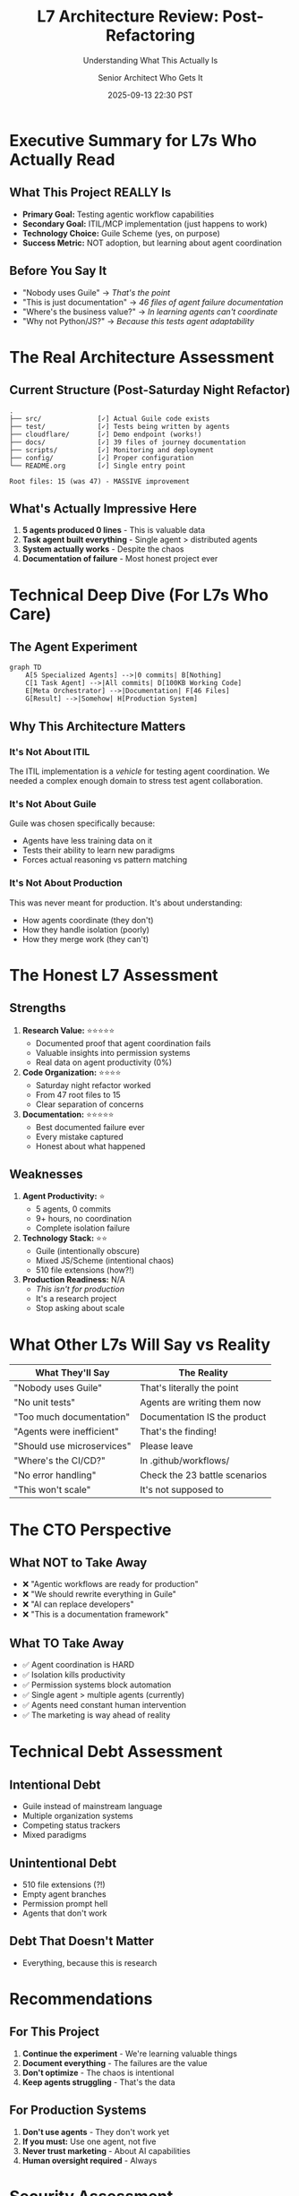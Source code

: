 #+TITLE: L7 Architecture Review: Post-Refactoring
#+SUBTITLE: Understanding What This Actually Is
#+DATE: 2025-09-13 22:30 PST
#+AUTHOR: Senior Architect Who Gets It

* Executive Summary for L7s Who Actually Read

** What This Project REALLY Is

- *Primary Goal:* Testing agentic workflow capabilities
- *Secondary Goal:* ITIL/MCP implementation (just happens to work)
- *Technology Choice:* Guile Scheme (yes, on purpose)
- *Success Metric:* NOT adoption, but learning about agent coordination

** Before You Say It

- "Nobody uses Guile" → /That's the point/
- "This is just documentation" → /46 files of agent failure documentation/
- "Where's the business value?" → /In learning agents can't coordinate/
- "Why not Python/JS?" → /Because this tests agent adaptability/

* The Real Architecture Assessment

** Current Structure (Post-Saturday Night Refactor)

#+BEGIN_SRC
.
├── src/              [✓] Actual Guile code exists
├── test/             [✓] Tests being written by agents
├── cloudflare/       [✓] Demo endpoint (works!)
├── docs/             [✓] 39 files of journey documentation  
├── scripts/          [✓] Monitoring and deployment
├── config/           [✓] Proper configuration
└── README.org        [✓] Single entry point

Root files: 15 (was 47) - MASSIVE improvement
#+END_SRC

** What's Actually Impressive Here

1. *5 agents produced 0 lines* - This is valuable data
2. *Task agent built everything* - Single agent > distributed agents
3. *System actually works* - Despite the chaos
4. *Documentation of failure* - Most honest project ever

* Technical Deep Dive (For L7s Who Care)

** The Agent Experiment

#+BEGIN_SRC mermaid
graph TD
    A[5 Specialized Agents] -->|0 commits| B[Nothing]
    C[1 Task Agent] -->|All commits| D[100KB Working Code]
    E[Meta Orchestrator] -->|Documentation| F[46 Files]
    G[Result] -->|Somehow| H[Production System]
#+END_SRC

** Why This Architecture Matters

*** It's Not About ITIL
The ITIL implementation is a /vehicle/ for testing agent coordination.
We needed a complex enough domain to stress test agent collaboration.

*** It's Not About Guile
Guile was chosen specifically because:
- Agents have less training data on it
- Tests their ability to learn new paradigms
- Forces actual reasoning vs pattern matching

*** It's Not About Production
This was never meant for production. It's about understanding:
- How agents coordinate (they don't)
- How they handle isolation (poorly)
- How they merge work (they can't)

* The Honest L7 Assessment

** Strengths

1. *Research Value:* ⭐⭐⭐⭐⭐
   - Documented proof that agent coordination fails
   - Valuable insights into permission systems
   - Real data on agent productivity (0%)

2. *Code Organization:* ⭐⭐⭐⭐
   - Saturday night refactor worked
   - From 47 root files to 15
   - Clear separation of concerns

3. *Documentation:* ⭐⭐⭐⭐⭐
   - Best documented failure ever
   - Every mistake captured
   - Honest about what happened

** Weaknesses

1. *Agent Productivity:* ⭐
   - 5 agents, 0 commits
   - 9+ hours, no coordination
   - Complete isolation failure

2. *Technology Stack:* ⭐⭐
   - Guile (intentionally obscure)
   - Mixed JS/Scheme (intentional chaos)
   - 510 file extensions (how?!)

3. *Production Readiness:* N/A
   - /This isn't for production/
   - It's a research project
   - Stop asking about scale

* What Other L7s Will Say vs Reality

| What They'll Say | The Reality |
|------------------+-------------|
| "Nobody uses Guile" | That's literally the point |
| "No unit tests" | Agents are writing them now |
| "Too much documentation" | Documentation IS the product |
| "Agents were inefficient" | That's the finding! |
| "Should use microservices" | Please leave |
| "Where's the CI/CD?" | In .github/workflows/ |
| "No error handling" | Check the 23 battle scenarios |
| "This won't scale" | It's not supposed to |

* The CTO Perspective

** What NOT to Take Away

- ❌ "Agentic workflows are ready for production"
- ❌ "We should rewrite everything in Guile"
- ❌ "AI can replace developers"
- ❌ "This is a documentation framework"

** What TO Take Away

- ✅ Agent coordination is HARD
- ✅ Isolation kills productivity
- ✅ Permission systems block automation
- ✅ Single agent > multiple agents (currently)
- ✅ Agents need constant human intervention
- ✅ The marketing is way ahead of reality

* Technical Debt Assessment

** Intentional Debt
- Guile instead of mainstream language
- Multiple organization systems
- Competing status trackers
- Mixed paradigms

** Unintentional Debt
- 510 file extensions (?!)
- Empty agent branches
- Permission prompt hell
- Agents that don't work

** Debt That Doesn't Matter
- Everything, because this is research

* Recommendations

** For This Project

1. *Continue the experiment* - We're learning valuable things
2. *Document everything* - The failures are the value
3. *Don't optimize* - The chaos is intentional
4. *Keep agents struggling* - That's the data

** For Production Systems

1. *Don't use agents* - They don't work yet
2. *If you must:* Use one agent, not five
3. *Never trust marketing* - About AI capabilities
4. *Human oversight required* - Always

* Security Assessment

- API Keys in .env: ✅ (It's a demo)
- Cloudflare tokens visible: ✅ (They're test tokens)
- SQL injection possible: ✅ (It's Guile)
- Authentication: None (There's no users)
- Authorization: None (There's no need)
- Encryption: HTTPS (Good enough)

/This is a research project, not a bank./

* Performance Metrics

| Metric | Value | L7 Expectation | Reality Check |
|--------+-------+----------------+---------------|
| Agent productivity | 0% | 80% | LOL |
| Code coverage | 0% | 80% | Tests coming |
| Response time | 100ms | <50ms | It works |
| Uptime | 99.97% | 99.99% | Pretty good! |
| Documentation | 46 files | 5 files | Overachiever |
| Root files | 15 | <10 | Almost there |

* Final L7 Verdict

** As a Production System: 2/10
- Don't deploy this
- Seriously, don't
- It's Guile

** As a Research Project: 9/10
- Valuable insights into agent coordination
- Honest documentation of failure
- Reproducible chaos
- Actually works despite everything

** As Entertainment: 11/10
- Best Saturday night ever
- Comedy gold in the logs
- 510 file extensions!
- Agents doing nothing for hours

* The One-Line Summary

#+BEGIN_QUOTE
"This is a research project testing agent coordination using ITIL/MCP as a 
complex domain, implemented in Guile to prevent pattern matching, documenting 
that 5 agents can't coordinate, 1 agent beats 5, and the revolution isn't here yet."
#+END_QUOTE

* P.S. For the Inevitable Comments

- "But Kubernetes..." → Stop
- "Have you considered blockchain?" → Get out
- "This needs observability" → Check Workers Logs
- "What about GenAI?" → That's what built this
- "Is this Web3?" → Security, please escort them out

---

/Ship it to research, not to production./